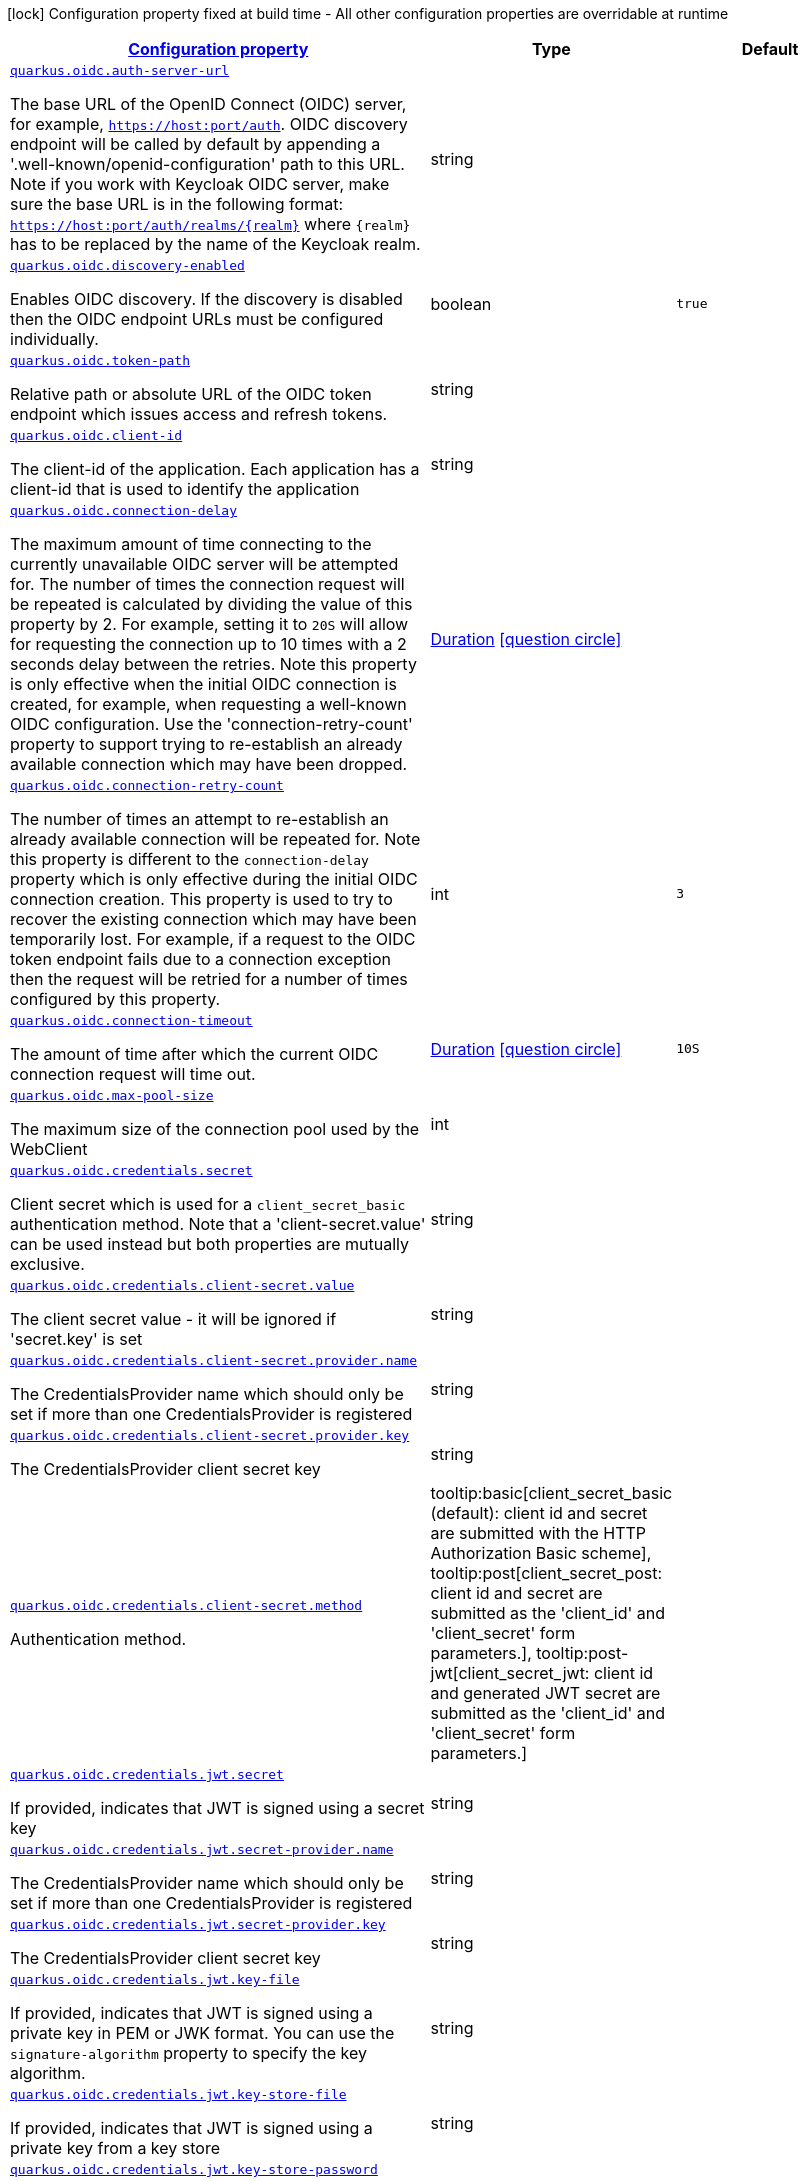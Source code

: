 
:summaryTableId: quarkus-oidc-oidc-config
[.configuration-legend]
icon:lock[title=Fixed at build time] Configuration property fixed at build time - All other configuration properties are overridable at runtime
[.configuration-reference, cols="80,.^10,.^10"]
|===

h|[[quarkus-oidc-oidc-config_configuration]]link:#quarkus-oidc-oidc-config_configuration[Configuration property]

h|Type
h|Default

a| [[quarkus-oidc-oidc-config_quarkus.oidc.auth-server-url]]`link:#quarkus-oidc-oidc-config_quarkus.oidc.auth-server-url[quarkus.oidc.auth-server-url]`

[.description]
--
The base URL of the OpenID Connect (OIDC) server, for example, `https://host:port/auth`. OIDC discovery endpoint will be called by default by appending a '.well-known/openid-configuration' path to this URL. Note if you work with Keycloak OIDC server, make sure the base URL is in the following format: `https://host:port/auth/realms/++{++realm++}++` where `++{++realm++}++` has to be replaced by the name of the Keycloak realm.
--|string 
|


a| [[quarkus-oidc-oidc-config_quarkus.oidc.discovery-enabled]]`link:#quarkus-oidc-oidc-config_quarkus.oidc.discovery-enabled[quarkus.oidc.discovery-enabled]`

[.description]
--
Enables OIDC discovery. If the discovery is disabled then the OIDC endpoint URLs must be configured individually.
--|boolean 
|`true`


a| [[quarkus-oidc-oidc-config_quarkus.oidc.token-path]]`link:#quarkus-oidc-oidc-config_quarkus.oidc.token-path[quarkus.oidc.token-path]`

[.description]
--
Relative path or absolute URL of the OIDC token endpoint which issues access and refresh tokens.
--|string 
|


a| [[quarkus-oidc-oidc-config_quarkus.oidc.client-id]]`link:#quarkus-oidc-oidc-config_quarkus.oidc.client-id[quarkus.oidc.client-id]`

[.description]
--
The client-id of the application. Each application has a client-id that is used to identify the application
--|string 
|


a| [[quarkus-oidc-oidc-config_quarkus.oidc.connection-delay]]`link:#quarkus-oidc-oidc-config_quarkus.oidc.connection-delay[quarkus.oidc.connection-delay]`

[.description]
--
The maximum amount of time connecting to the currently unavailable OIDC server will be attempted for. The number of times the connection request will be repeated is calculated by dividing the value of this property by 2. For example, setting it to `20S` will allow for requesting the connection up to 10 times with a 2 seconds delay between the retries. Note this property is only effective when the initial OIDC connection is created, for example, when requesting a well-known OIDC configuration. Use the 'connection-retry-count' property to support trying to re-establish an already available connection which may have been dropped.
--|link:https://docs.oracle.com/javase/8/docs/api/java/time/Duration.html[Duration]
  link:#duration-note-anchor-{summaryTableId}[icon:question-circle[], title=More information about the Duration format]
|


a| [[quarkus-oidc-oidc-config_quarkus.oidc.connection-retry-count]]`link:#quarkus-oidc-oidc-config_quarkus.oidc.connection-retry-count[quarkus.oidc.connection-retry-count]`

[.description]
--
The number of times an attempt to re-establish an already available connection will be repeated for. Note this property is different to the `connection-delay` property which is only effective during the initial OIDC connection creation. This property is used to try to recover the existing connection which may have been temporarily lost. For example, if a request to the OIDC token endpoint fails due to a connection exception then the request will be retried for a number of times configured by this property.
--|int 
|`3`


a| [[quarkus-oidc-oidc-config_quarkus.oidc.connection-timeout]]`link:#quarkus-oidc-oidc-config_quarkus.oidc.connection-timeout[quarkus.oidc.connection-timeout]`

[.description]
--
The amount of time after which the current OIDC connection request will time out.
--|link:https://docs.oracle.com/javase/8/docs/api/java/time/Duration.html[Duration]
  link:#duration-note-anchor-{summaryTableId}[icon:question-circle[], title=More information about the Duration format]
|`10S`


a| [[quarkus-oidc-oidc-config_quarkus.oidc.max-pool-size]]`link:#quarkus-oidc-oidc-config_quarkus.oidc.max-pool-size[quarkus.oidc.max-pool-size]`

[.description]
--
The maximum size of the connection pool used by the WebClient
--|int 
|


a| [[quarkus-oidc-oidc-config_quarkus.oidc.credentials.secret]]`link:#quarkus-oidc-oidc-config_quarkus.oidc.credentials.secret[quarkus.oidc.credentials.secret]`

[.description]
--
Client secret which is used for a `client_secret_basic` authentication method. Note that a 'client-secret.value' can be used instead but both properties are mutually exclusive.
--|string 
|


a| [[quarkus-oidc-oidc-config_quarkus.oidc.credentials.client-secret.value]]`link:#quarkus-oidc-oidc-config_quarkus.oidc.credentials.client-secret.value[quarkus.oidc.credentials.client-secret.value]`

[.description]
--
The client secret value - it will be ignored if 'secret.key' is set
--|string 
|


a| [[quarkus-oidc-oidc-config_quarkus.oidc.credentials.client-secret.provider.name]]`link:#quarkus-oidc-oidc-config_quarkus.oidc.credentials.client-secret.provider.name[quarkus.oidc.credentials.client-secret.provider.name]`

[.description]
--
The CredentialsProvider name which should only be set if more than one CredentialsProvider is registered
--|string 
|


a| [[quarkus-oidc-oidc-config_quarkus.oidc.credentials.client-secret.provider.key]]`link:#quarkus-oidc-oidc-config_quarkus.oidc.credentials.client-secret.provider.key[quarkus.oidc.credentials.client-secret.provider.key]`

[.description]
--
The CredentialsProvider client secret key
--|string 
|


a| [[quarkus-oidc-oidc-config_quarkus.oidc.credentials.client-secret.method]]`link:#quarkus-oidc-oidc-config_quarkus.oidc.credentials.client-secret.method[quarkus.oidc.credentials.client-secret.method]`

[.description]
--
Authentication method.
-- a|
tooltip:basic[client_secret_basic (default): client id and secret are submitted with the HTTP Authorization Basic scheme], tooltip:post[client_secret_post: client id and secret are submitted as the 'client_id' and 'client_secret' form parameters.], tooltip:post-jwt[client_secret_jwt: client id and generated JWT secret are submitted as the 'client_id' and 'client_secret' form parameters.] 
|


a| [[quarkus-oidc-oidc-config_quarkus.oidc.credentials.jwt.secret]]`link:#quarkus-oidc-oidc-config_quarkus.oidc.credentials.jwt.secret[quarkus.oidc.credentials.jwt.secret]`

[.description]
--
If provided, indicates that JWT is signed using a secret key
--|string 
|


a| [[quarkus-oidc-oidc-config_quarkus.oidc.credentials.jwt.secret-provider.name]]`link:#quarkus-oidc-oidc-config_quarkus.oidc.credentials.jwt.secret-provider.name[quarkus.oidc.credentials.jwt.secret-provider.name]`

[.description]
--
The CredentialsProvider name which should only be set if more than one CredentialsProvider is registered
--|string 
|


a| [[quarkus-oidc-oidc-config_quarkus.oidc.credentials.jwt.secret-provider.key]]`link:#quarkus-oidc-oidc-config_quarkus.oidc.credentials.jwt.secret-provider.key[quarkus.oidc.credentials.jwt.secret-provider.key]`

[.description]
--
The CredentialsProvider client secret key
--|string 
|


a| [[quarkus-oidc-oidc-config_quarkus.oidc.credentials.jwt.key-file]]`link:#quarkus-oidc-oidc-config_quarkus.oidc.credentials.jwt.key-file[quarkus.oidc.credentials.jwt.key-file]`

[.description]
--
If provided, indicates that JWT is signed using a private key in PEM or JWK format. You can use the `signature-algorithm` property to specify the key algorithm.
--|string 
|


a| [[quarkus-oidc-oidc-config_quarkus.oidc.credentials.jwt.key-store-file]]`link:#quarkus-oidc-oidc-config_quarkus.oidc.credentials.jwt.key-store-file[quarkus.oidc.credentials.jwt.key-store-file]`

[.description]
--
If provided, indicates that JWT is signed using a private key from a key store
--|string 
|


a| [[quarkus-oidc-oidc-config_quarkus.oidc.credentials.jwt.key-store-password]]`link:#quarkus-oidc-oidc-config_quarkus.oidc.credentials.jwt.key-store-password[quarkus.oidc.credentials.jwt.key-store-password]`

[.description]
--
A parameter to specify the password of the key store file. If not given, the default ("password") is used.
--|string 
|`password`


a| [[quarkus-oidc-oidc-config_quarkus.oidc.credentials.jwt.key-id]]`link:#quarkus-oidc-oidc-config_quarkus.oidc.credentials.jwt.key-id[quarkus.oidc.credentials.jwt.key-id]`

[.description]
--
The private key id/alias
--|string 
|


a| [[quarkus-oidc-oidc-config_quarkus.oidc.credentials.jwt.key-password]]`link:#quarkus-oidc-oidc-config_quarkus.oidc.credentials.jwt.key-password[quarkus.oidc.credentials.jwt.key-password]`

[.description]
--
The private key password
--|string 
|`password`


a| [[quarkus-oidc-oidc-config_quarkus.oidc.credentials.jwt.audience]]`link:#quarkus-oidc-oidc-config_quarkus.oidc.credentials.jwt.audience[quarkus.oidc.credentials.jwt.audience]`

[.description]
--
JWT audience ('aud') claim value. By default, the audience is set to the address of the OpenId Connect Provider's token endpoint.
--|string 
|


a| [[quarkus-oidc-oidc-config_quarkus.oidc.credentials.jwt.token-key-id]]`link:#quarkus-oidc-oidc-config_quarkus.oidc.credentials.jwt.token-key-id[quarkus.oidc.credentials.jwt.token-key-id]`

[.description]
--
Key identifier of the signing key added as a JWT 'kid' header
--|string 
|


a| [[quarkus-oidc-oidc-config_quarkus.oidc.credentials.jwt.issuer]]`link:#quarkus-oidc-oidc-config_quarkus.oidc.credentials.jwt.issuer[quarkus.oidc.credentials.jwt.issuer]`

[.description]
--
Issuer of the signing key added as a JWT 'iss' claim (default: client id)
--|string 
|


a| [[quarkus-oidc-oidc-config_quarkus.oidc.credentials.jwt.subject]]`link:#quarkus-oidc-oidc-config_quarkus.oidc.credentials.jwt.subject[quarkus.oidc.credentials.jwt.subject]`

[.description]
--
Subject of the signing key added as a JWT 'sub' claim (default: client id)
--|string 
|


a| [[quarkus-oidc-oidc-config_quarkus.oidc.credentials.jwt.signature-algorithm]]`link:#quarkus-oidc-oidc-config_quarkus.oidc.credentials.jwt.signature-algorithm[quarkus.oidc.credentials.jwt.signature-algorithm]`

[.description]
--
Signature algorithm, also used for the `key-file` property. Supported values: RS256, RS384, RS512, PS256, PS384, PS512, ES256, ES384, ES512, HS256, HS384, HS512.
--|string 
|


a| [[quarkus-oidc-oidc-config_quarkus.oidc.credentials.jwt.lifespan]]`link:#quarkus-oidc-oidc-config_quarkus.oidc.credentials.jwt.lifespan[quarkus.oidc.credentials.jwt.lifespan]`

[.description]
--
JWT life-span in seconds. It will be added to the time it was issued at to calculate the expiration time.
--|int 
|`10`


a| [[quarkus-oidc-oidc-config_quarkus.oidc.proxy.host]]`link:#quarkus-oidc-oidc-config_quarkus.oidc.proxy.host[quarkus.oidc.proxy.host]`

[.description]
--
The host (name or IP address) of the Proxy.
 Note: If OIDC adapter needs to use a Proxy to talk with OIDC server (Provider), then at least the "host" config item must be configured to enable the usage of a Proxy.
--|string 
|


a| [[quarkus-oidc-oidc-config_quarkus.oidc.proxy.port]]`link:#quarkus-oidc-oidc-config_quarkus.oidc.proxy.port[quarkus.oidc.proxy.port]`

[.description]
--
The port number of the Proxy. Default value is 80.
--|int 
|`80`


a| [[quarkus-oidc-oidc-config_quarkus.oidc.proxy.username]]`link:#quarkus-oidc-oidc-config_quarkus.oidc.proxy.username[quarkus.oidc.proxy.username]`

[.description]
--
The username, if Proxy needs authentication.
--|string 
|


a| [[quarkus-oidc-oidc-config_quarkus.oidc.proxy.password]]`link:#quarkus-oidc-oidc-config_quarkus.oidc.proxy.password[quarkus.oidc.proxy.password]`

[.description]
--
The password, if Proxy needs authentication.
--|string 
|


a| [[quarkus-oidc-oidc-config_quarkus.oidc.tls.verification]]`link:#quarkus-oidc-oidc-config_quarkus.oidc.tls.verification[quarkus.oidc.tls.verification]`

[.description]
--
Certificate validation and hostname verification, which can be one of the following values from enum `Verification`. Default is required.
-- a|
tooltip:required[Certificates are validated and hostname verification is enabled. This is the default value.], tooltip:certificate-validation[Certificates are validated but hostname verification is disabled.], tooltip:none[All certificated are trusted and hostname verification is disabled.] 
|


a| [[quarkus-oidc-oidc-config_quarkus.oidc.tls.key-store-file]]`link:#quarkus-oidc-oidc-config_quarkus.oidc.tls.key-store-file[quarkus.oidc.tls.key-store-file]`

[.description]
--
An optional key store which holds the certificate information instead of specifying separate files.
--|path 
|


a| [[quarkus-oidc-oidc-config_quarkus.oidc.tls.key-store-file-type]]`link:#quarkus-oidc-oidc-config_quarkus.oidc.tls.key-store-file-type[quarkus.oidc.tls.key-store-file-type]`

[.description]
--
An optional parameter to specify type of the key store file. If not given, the type is automatically detected based on the file name.
--|string 
|


a| [[quarkus-oidc-oidc-config_quarkus.oidc.tls.key-store-provider]]`link:#quarkus-oidc-oidc-config_quarkus.oidc.tls.key-store-provider[quarkus.oidc.tls.key-store-provider]`

[.description]
--
An optional parameter to specify a provider of the key store file. If not given, the provider is automatically detected based on the key store file type.
--|string 
|


a| [[quarkus-oidc-oidc-config_quarkus.oidc.tls.key-store-password]]`link:#quarkus-oidc-oidc-config_quarkus.oidc.tls.key-store-password[quarkus.oidc.tls.key-store-password]`

[.description]
--
A parameter to specify the password of the key store file. If not given, the default ("password") is used.
--|string 
|`password`


a| [[quarkus-oidc-oidc-config_quarkus.oidc.tls.key-store-key-alias]]`link:#quarkus-oidc-oidc-config_quarkus.oidc.tls.key-store-key-alias[quarkus.oidc.tls.key-store-key-alias]`

[.description]
--
An optional parameter to select a specific key in the key store. When SNI is disabled, if the key store contains multiple keys and no alias is specified, the behavior is undefined.
--|string 
|


a| [[quarkus-oidc-oidc-config_quarkus.oidc.tls.key-store-key-password]]`link:#quarkus-oidc-oidc-config_quarkus.oidc.tls.key-store-key-password[quarkus.oidc.tls.key-store-key-password]`

[.description]
--
An optional parameter to define the password for the key, in case it's different from `key-store-password`.
--|string 
|


a| [[quarkus-oidc-oidc-config_quarkus.oidc.tls.trust-store-file]]`link:#quarkus-oidc-oidc-config_quarkus.oidc.tls.trust-store-file[quarkus.oidc.tls.trust-store-file]`

[.description]
--
An optional trust store which holds the certificate information of the certificates to trust
--|path 
|


a| [[quarkus-oidc-oidc-config_quarkus.oidc.tls.trust-store-password]]`link:#quarkus-oidc-oidc-config_quarkus.oidc.tls.trust-store-password[quarkus.oidc.tls.trust-store-password]`

[.description]
--
A parameter to specify the password of the trust store file.
--|string 
|


a| [[quarkus-oidc-oidc-config_quarkus.oidc.tls.trust-store-cert-alias]]`link:#quarkus-oidc-oidc-config_quarkus.oidc.tls.trust-store-cert-alias[quarkus.oidc.tls.trust-store-cert-alias]`

[.description]
--
A parameter to specify the alias of the trust store certificate.
--|string 
|


a| [[quarkus-oidc-oidc-config_quarkus.oidc.tls.trust-store-file-type]]`link:#quarkus-oidc-oidc-config_quarkus.oidc.tls.trust-store-file-type[quarkus.oidc.tls.trust-store-file-type]`

[.description]
--
An optional parameter to specify type of the trust store file. If not given, the type is automatically detected based on the file name.
--|string 
|


a| [[quarkus-oidc-oidc-config_quarkus.oidc.tls.trust-store-provider]]`link:#quarkus-oidc-oidc-config_quarkus.oidc.tls.trust-store-provider[quarkus.oidc.tls.trust-store-provider]`

[.description]
--
An optional parameter to specify a provider of the trust store file. If not given, the provider is automatically detected based on the trust store file type.
--|string 
|


a| [[quarkus-oidc-oidc-config_quarkus.oidc.tenant-id]]`link:#quarkus-oidc-oidc-config_quarkus.oidc.tenant-id[quarkus.oidc.tenant-id]`

[.description]
--
A unique tenant identifier. It must be set by `TenantConfigResolver` providers which resolve the tenant configuration dynamically and is optional in all other cases.
--|string 
|


a| [[quarkus-oidc-oidc-config_quarkus.oidc.tenant-enabled]]`link:#quarkus-oidc-oidc-config_quarkus.oidc.tenant-enabled[quarkus.oidc.tenant-enabled]`

[.description]
--
If this tenant configuration is enabled.
--|boolean 
|`true`


a| [[quarkus-oidc-oidc-config_quarkus.oidc.application-type]]`link:#quarkus-oidc-oidc-config_quarkus.oidc.application-type[quarkus.oidc.application-type]`

[.description]
--
The application type, which can be one of the following values from enum `ApplicationType`.
-- a|
tooltip:web-app[A `WEB_APP` is a client that serves pages, usually a frontend application. For this type of client the Authorization Code Flow is defined as the preferred method for authenticating users.], tooltip:service[A `SERVICE` is a client that has a set of protected HTTP resources, usually a backend application following the RESTful Architectural Design. For this type of client, the Bearer Authorization method is defined as the preferred method for authenticating and authorizing users.], tooltip:hybrid[A combined `SERVICE` and `WEB_APP` client. For this type of client, the Bearer Authorization method will be used if the Authorization header is set and Authorization Code Flow - if not.] 
|`service`


a| [[quarkus-oidc-oidc-config_quarkus.oidc.authorization-path]]`link:#quarkus-oidc-oidc-config_quarkus.oidc.authorization-path[quarkus.oidc.authorization-path]`

[.description]
--
Relative path or absolute URL of the OIDC authorization endpoint which authenticates the users. This property must be set for the 'web-app' applications if OIDC discovery is disabled. This property will be ignored if the discovery is enabled.
--|string 
|


a| [[quarkus-oidc-oidc-config_quarkus.oidc.user-info-path]]`link:#quarkus-oidc-oidc-config_quarkus.oidc.user-info-path[quarkus.oidc.user-info-path]`

[.description]
--
Relative path or absolute URL of the OIDC userinfo endpoint. This property must only be set for the 'web-app' applications if OIDC discovery is disabled and 'authentication.user-info-required' property is enabled. This property will be ignored if the discovery is enabled.
--|string 
|


a| [[quarkus-oidc-oidc-config_quarkus.oidc.introspection-path]]`link:#quarkus-oidc-oidc-config_quarkus.oidc.introspection-path[quarkus.oidc.introspection-path]`

[.description]
--
Relative path or absolute URL of the OIDC RFC7662 introspection endpoint which can introspect both opaque and JWT tokens. This property must be set if OIDC discovery is disabled and 1) the opaque bearer access tokens have to be verified or 2) JWT tokens have to be verified while the cached JWK verification set with no matching JWK is being refreshed. This property will be ignored if the discovery is enabled.
--|string 
|


a| [[quarkus-oidc-oidc-config_quarkus.oidc.jwks-path]]`link:#quarkus-oidc-oidc-config_quarkus.oidc.jwks-path[quarkus.oidc.jwks-path]`

[.description]
--
Relative path or absolute URL of the OIDC JWKS endpoint which returns a JSON Web Key Verification Set. This property should be set if OIDC discovery is disabled and the local JWT verification is required. This property will be ignored if the discovery is enabled.
--|string 
|


a| [[quarkus-oidc-oidc-config_quarkus.oidc.end-session-path]]`link:#quarkus-oidc-oidc-config_quarkus.oidc.end-session-path[quarkus.oidc.end-session-path]`

[.description]
--
Relative path or absolute URL of the OIDC end_session_endpoint. This property must be set if OIDC discovery is disabled and RP Initiated Logout support for the 'web-app' applications is required. This property will be ignored if the discovery is enabled.
--|string 
|


a| [[quarkus-oidc-oidc-config_quarkus.oidc.public-key]]`link:#quarkus-oidc-oidc-config_quarkus.oidc.public-key[quarkus.oidc.public-key]`

[.description]
--
Public key for the local JWT token verification. OIDC server connection will not be created when this property is set.
--|string 
|


a| [[quarkus-oidc-oidc-config_quarkus.oidc.roles.role-claim-path]]`link:#quarkus-oidc-oidc-config_quarkus.oidc.roles.role-claim-path[quarkus.oidc.roles.role-claim-path]`

[.description]
--
List of paths to claims containing an array of groups. Each path starts from the top level JWT JSON object and can contain multiple segments where each segment represents a JSON object name only, example: "realm/groups". Use double quotes with the namespace qualified claim names. This property can be used if a token has no 'groups' claim but has the groups set in one or more different claims.
--|list of string 
|


a| [[quarkus-oidc-oidc-config_quarkus.oidc.roles.role-claim-separator]]`link:#quarkus-oidc-oidc-config_quarkus.oidc.roles.role-claim-separator[quarkus.oidc.roles.role-claim-separator]`

[.description]
--
Separator for splitting a string which may contain multiple group values. It will only be used if the "role-claim-path" property points to one or more custom claims whose values are strings. A single space will be used by default because the standard 'scope' claim may contain a space separated sequence.
--|string 
|


a| [[quarkus-oidc-oidc-config_quarkus.oidc.roles.source]]`link:#quarkus-oidc-oidc-config_quarkus.oidc.roles.source[quarkus.oidc.roles.source]`

[.description]
--
Source of the principal roles.
-- a|
tooltip:idtoken[ID Token - the default value for the 'web-app' applications.], tooltip:accesstoken[Access Token - the default value for the 'service' applications; can also be used as the source of roles for the 'web-app' applications.], tooltip:userinfo[User Info] 
|


a| [[quarkus-oidc-oidc-config_quarkus.oidc.token.issuer]]`link:#quarkus-oidc-oidc-config_quarkus.oidc.token.issuer[quarkus.oidc.token.issuer]`

[.description]
--
Expected issuer 'iss' claim value. Note this property overrides the `issuer` property which may be set in OpenId Connect provider's well-known configuration. If the `iss` claim value varies depending on the host/IP address or tenant id of the provider then you may skip the issuer verification by setting this property to 'any' but it should be done only when other options (such as configuring the provider to use the fixed `iss` claim value) are not possible.
--|string 
|


a| [[quarkus-oidc-oidc-config_quarkus.oidc.token.audience]]`link:#quarkus-oidc-oidc-config_quarkus.oidc.token.audience[quarkus.oidc.token.audience]`

[.description]
--
Expected audience 'aud' claim value which may be a string or an array of strings.
--|list of string 
|


a| [[quarkus-oidc-oidc-config_quarkus.oidc.token.token-type]]`link:#quarkus-oidc-oidc-config_quarkus.oidc.token.token-type[quarkus.oidc.token.token-type]`

[.description]
--
Expected token type
--|string 
|


a| [[quarkus-oidc-oidc-config_quarkus.oidc.token.lifespan-grace]]`link:#quarkus-oidc-oidc-config_quarkus.oidc.token.lifespan-grace[quarkus.oidc.token.lifespan-grace]`

[.description]
--
Life span grace period in seconds. When checking token expiry, current time is allowed to be later than token expiration time by at most the configured number of seconds. When checking token issuance, current time is allowed to be sooner than token issue time by at most the configured number of seconds.
--|int 
|


a| [[quarkus-oidc-oidc-config_quarkus.oidc.token.age]]`link:#quarkus-oidc-oidc-config_quarkus.oidc.token.age[quarkus.oidc.token.age]`

[.description]
--
Token age. It allows for the number of seconds to be specified that must not elapse since the `iat` (issued at) time. A small leeway to account for clock skew which can be configured with 'quarkus.oidc.token.lifespan-grace' to verify the token expiry time can also be used to verify the token age property. Note that setting this property does not relax the requirement that Bearer and Code Flow JWT tokens must have a valid ('exp') expiry claim value. The only exception where setting this property relaxes the requirement is when a logout token is sent with a back-channel logout request since the current OpenId Connect Back-Channel specification does not explicitly require the logout tokens to contain an 'exp' claim. However, even if the current logout token is allowed to have no 'exp' claim, the `exp` claim will be still verified if the logout token contains it.
--|link:https://docs.oracle.com/javase/8/docs/api/java/time/Duration.html[Duration]
  link:#duration-note-anchor-{summaryTableId}[icon:question-circle[], title=More information about the Duration format]
|


a| [[quarkus-oidc-oidc-config_quarkus.oidc.token.principal-claim]]`link:#quarkus-oidc-oidc-config_quarkus.oidc.token.principal-claim[quarkus.oidc.token.principal-claim]`

[.description]
--
Name of the claim which contains a principal name. By default, the 'upn', 'preferred_username' and `sub` claims are checked.
--|string 
|


a| [[quarkus-oidc-oidc-config_quarkus.oidc.token.refresh-expired]]`link:#quarkus-oidc-oidc-config_quarkus.oidc.token.refresh-expired[quarkus.oidc.token.refresh-expired]`

[.description]
--
Refresh expired ID tokens. If this property is enabled then a refresh token request will be performed if the ID token has expired and, if successful, the local session will be updated with the new set of tokens. Otherwise, the local session will be invalidated and the user redirected to the OpenID Provider to re-authenticate. In this case the user may not be challenged again if the OIDC provider session is still active. For this option be effective the `authentication.session-age-extension` property should also be set to a non-zero value since the refresh token is currently kept in the user session. This option is valid only when the application is of type `ApplicationType++#++WEB_APP`++}++.
--|boolean 
|`false`


a| [[quarkus-oidc-oidc-config_quarkus.oidc.token.refresh-token-time-skew]]`link:#quarkus-oidc-oidc-config_quarkus.oidc.token.refresh-token-time-skew[quarkus.oidc.token.refresh-token-time-skew]`

[.description]
--
Refresh token time skew in seconds. If this property is enabled then the configured number of seconds is added to the current time when checking whether the access token should be refreshed. If the sum is greater than this access token's expiration time then a refresh is going to happen. This property will be ignored if the 'refresh-expired' property is not enabled.
--|link:https://docs.oracle.com/javase/8/docs/api/java/time/Duration.html[Duration]
  link:#duration-note-anchor-{summaryTableId}[icon:question-circle[], title=More information about the Duration format]
|


a| [[quarkus-oidc-oidc-config_quarkus.oidc.token.forced-jwk-refresh-interval]]`link:#quarkus-oidc-oidc-config_quarkus.oidc.token.forced-jwk-refresh-interval[quarkus.oidc.token.forced-jwk-refresh-interval]`

[.description]
--
Forced JWK set refresh interval in minutes.
--|link:https://docs.oracle.com/javase/8/docs/api/java/time/Duration.html[Duration]
  link:#duration-note-anchor-{summaryTableId}[icon:question-circle[], title=More information about the Duration format]
|`10M`


a| [[quarkus-oidc-oidc-config_quarkus.oidc.token.header]]`link:#quarkus-oidc-oidc-config_quarkus.oidc.token.header[quarkus.oidc.token.header]`

[.description]
--
Custom HTTP header that contains a bearer token. This option is valid only when the application is of type `ApplicationType++#++SERVICE`++}++.
--|string 
|


a| [[quarkus-oidc-oidc-config_quarkus.oidc.token.allow-jwt-introspection]]`link:#quarkus-oidc-oidc-config_quarkus.oidc.token.allow-jwt-introspection[quarkus.oidc.token.allow-jwt-introspection]`

[.description]
--
Allow the remote introspection of JWT tokens when no matching JWK key is available. Note this property is set to 'true' by default for backward-compatibility reasons and will be set to `false` instead in one of the next releases. Also note this property will be ignored if JWK endpoint URI is not available and introspecting the tokens is the only verification option.
--|boolean 
|`true`


a| [[quarkus-oidc-oidc-config_quarkus.oidc.token.allow-opaque-token-introspection]]`link:#quarkus-oidc-oidc-config_quarkus.oidc.token.allow-opaque-token-introspection[quarkus.oidc.token.allow-opaque-token-introspection]`

[.description]
--
Allow the remote introspection of the opaque tokens. Set this property to 'false' if only JWT tokens are expected.
--|boolean 
|`true`


a| [[quarkus-oidc-oidc-config_quarkus.oidc.logout.path]]`link:#quarkus-oidc-oidc-config_quarkus.oidc.logout.path[quarkus.oidc.logout.path]`

[.description]
--
The relative path of the logout endpoint at the application. If provided, the application is able to initiate the logout through this endpoint in conformance with the OpenID Connect RP-Initiated Logout specification.
--|string 
|


a| [[quarkus-oidc-oidc-config_quarkus.oidc.logout.post-logout-path]]`link:#quarkus-oidc-oidc-config_quarkus.oidc.logout.post-logout-path[quarkus.oidc.logout.post-logout-path]`

[.description]
--
Relative path of the application endpoint where the user should be redirected to after logging out from the OpenID Connect Provider. This endpoint URI must be properly registered at the OpenID Connect Provider as a valid redirect URI.
--|string 
|


a| [[quarkus-oidc-oidc-config_quarkus.oidc.logout.post-logout-uri-param]]`link:#quarkus-oidc-oidc-config_quarkus.oidc.logout.post-logout-uri-param[quarkus.oidc.logout.post-logout-uri-param]`

[.description]
--
Name of the post logout URI parameter which will be added as a query parameter to the logout redirect URI.
--|string 
|`post_logout_redirect_uri`


a| [[quarkus-oidc-oidc-config_quarkus.oidc.logout.backchannel.path]]`link:#quarkus-oidc-oidc-config_quarkus.oidc.logout.backchannel.path[quarkus.oidc.logout.backchannel.path]`

[.description]
--
The relative path of the Back-Channel Logout endpoint at the application.
--|string 
|


a| [[quarkus-oidc-oidc-config_quarkus.oidc.authentication.response-mode]]`link:#quarkus-oidc-oidc-config_quarkus.oidc.authentication.response-mode[quarkus.oidc.authentication.response-mode]`

[.description]
--
Authorization code flow response mode
-- a|
tooltip:query[Authorization response parameters are encoded in the query string added to the redirect_uri], tooltip:form-post[Authorization response parameters are encoded as HTML form values that are auto-submitted in the browser and transmitted via the HTTP POST method using the application/x-www-form-urlencoded content type] 
|`query`


a| [[quarkus-oidc-oidc-config_quarkus.oidc.authentication.redirect-path]]`link:#quarkus-oidc-oidc-config_quarkus.oidc.authentication.redirect-path[quarkus.oidc.authentication.redirect-path]`

[.description]
--
Relative path for calculating a "redirect_uri" query parameter. It has to start from a forward slash and will be appended to the request URI's host and port. For example, if the current request URI is 'https://localhost:8080/service' then a 'redirect_uri' parameter will be set to 'https://localhost:8080/' if this property is set to '/' and be the same as the request URI if this property has not been configured. Note the original request URI will be restored after the user has authenticated if 'restorePathAfterRedirect' is set to 'true'.
--|string 
|


a| [[quarkus-oidc-oidc-config_quarkus.oidc.authentication.restore-path-after-redirect]]`link:#quarkus-oidc-oidc-config_quarkus.oidc.authentication.restore-path-after-redirect[quarkus.oidc.authentication.restore-path-after-redirect]`

[.description]
--
If this property is set to 'true' then the original request URI which was used before the authentication will be restored after the user has been redirected back to the application. Note if `redirectPath` property is not set, the original request URI will be restored even if this property is disabled.
--|boolean 
|`false`


a| [[quarkus-oidc-oidc-config_quarkus.oidc.authentication.remove-redirect-parameters]]`link:#quarkus-oidc-oidc-config_quarkus.oidc.authentication.remove-redirect-parameters[quarkus.oidc.authentication.remove-redirect-parameters]`

[.description]
--
Remove the query parameters such as 'code' and 'state' set by the OIDC server on the redirect URI after the user has authenticated by redirecting a user to the same URI but without the query parameters.
--|boolean 
|`true`


a| [[quarkus-oidc-oidc-config_quarkus.oidc.authentication.error-path]]`link:#quarkus-oidc-oidc-config_quarkus.oidc.authentication.error-path[quarkus.oidc.authentication.error-path]`

[.description]
--
Relative path to the public endpoint which will process the error response from the OIDC authorization endpoint. If the user authentication has failed then the OIDC provider will return an 'error' and an optional 'error_description' parameters, instead of the expected authorization 'code'. If this property is set then the user will be redirected to the endpoint which can return a user-friendly error description page. It has to start from a forward slash and will be appended to the request URI's host and port. For example, if it is set as '/error' and the current request URI is 'https://localhost:8080/callback?error=invalid_scope' then a redirect will be made to 'https://localhost:8080/error?error=invalid_scope'. If this property is not set then HTTP 401 status will be returned in case of the user authentication failure.
--|string 
|


a| [[quarkus-oidc-oidc-config_quarkus.oidc.authentication.verify-access-token]]`link:#quarkus-oidc-oidc-config_quarkus.oidc.authentication.verify-access-token[quarkus.oidc.authentication.verify-access-token]`

[.description]
--
Both ID and access tokens are fetched from the OIDC provider as part of the authorization code flow. ID token is always verified on every user request as the primary token which is used to represent the principal and extract the roles. Access token is not verified by default since it is meant to be propagated to the downstream services. The verification of the access token should be enabled if it is injected as a JWT token. Access tokens obtained as part of the code flow will always be verified if `quarkus.oidc.roles.source` property is set to `accesstoken` which means the authorization decision will be based on the roles extracted from the access token. Bearer access tokens are always verified.
--|boolean 
|`false`


a| [[quarkus-oidc-oidc-config_quarkus.oidc.authentication.force-redirect-https-scheme]]`link:#quarkus-oidc-oidc-config_quarkus.oidc.authentication.force-redirect-https-scheme[quarkus.oidc.authentication.force-redirect-https-scheme]`

[.description]
--
Force 'https' as the 'redirect_uri' parameter scheme when running behind an SSL terminating reverse proxy. This property, if enabled, will also affect the logout `post_logout_redirect_uri` and the local redirect requests.
--|boolean 
|`false`


a| [[quarkus-oidc-oidc-config_quarkus.oidc.authentication.scopes]]`link:#quarkus-oidc-oidc-config_quarkus.oidc.authentication.scopes[quarkus.oidc.authentication.scopes]`

[.description]
--
List of scopes
--|list of string 
|


a| [[quarkus-oidc-oidc-config_quarkus.oidc.authentication.add-openid-scope]]`link:#quarkus-oidc-oidc-config_quarkus.oidc.authentication.add-openid-scope[quarkus.oidc.authentication.add-openid-scope]`

[.description]
--
Add the 'openid' scope automatically to the list of scopes. This is required for OpenId Connect providers but will not work for OAuth2 providers such as Twitter OAuth2 which does not accept that scope and throws an error.
--|boolean 
|`true`


a| [[quarkus-oidc-oidc-config_quarkus.oidc.authentication.cookie-force-secure]]`link:#quarkus-oidc-oidc-config_quarkus.oidc.authentication.cookie-force-secure[quarkus.oidc.authentication.cookie-force-secure]`

[.description]
--
If enabled the state, session and post logout cookies will have their 'secure' parameter set to 'true' when HTTP is used. It may be necessary when running behind an SSL terminating reverse proxy. The cookies will always be secure if HTTPS is used even if this property is set to false.
--|boolean 
|`false`


a| [[quarkus-oidc-oidc-config_quarkus.oidc.authentication.cookie-suffix]]`link:#quarkus-oidc-oidc-config_quarkus.oidc.authentication.cookie-suffix[quarkus.oidc.authentication.cookie-suffix]`

[.description]
--
Cookie name suffix. For example, a session cookie name for the default OIDC tenant is 'q_session' but can be changed to 'q_session_test' if this property is set to 'test'.
--|string 
|


a| [[quarkus-oidc-oidc-config_quarkus.oidc.authentication.cookie-path]]`link:#quarkus-oidc-oidc-config_quarkus.oidc.authentication.cookie-path[quarkus.oidc.authentication.cookie-path]`

[.description]
--
Cookie path parameter value which, if set, will be used to set a path parameter for the session, state and post logout cookies. The `cookie-path-header` property, if set, will be checked first.
--|string 
|`/`


a| [[quarkus-oidc-oidc-config_quarkus.oidc.authentication.cookie-path-header]]`link:#quarkus-oidc-oidc-config_quarkus.oidc.authentication.cookie-path-header[quarkus.oidc.authentication.cookie-path-header]`

[.description]
--
Cookie path header parameter value which, if set, identifies the incoming HTTP header whose value will be used to set a path parameter for the session, state and post logout cookies. If the header is missing then the `cookie-path` property will be checked.
--|string 
|


a| [[quarkus-oidc-oidc-config_quarkus.oidc.authentication.cookie-domain]]`link:#quarkus-oidc-oidc-config_quarkus.oidc.authentication.cookie-domain[quarkus.oidc.authentication.cookie-domain]`

[.description]
--
Cookie domain parameter value which, if set, will be used for the session, state and post logout cookies.
--|string 
|


a| [[quarkus-oidc-oidc-config_quarkus.oidc.authentication.user-info-required]]`link:#quarkus-oidc-oidc-config_quarkus.oidc.authentication.user-info-required[quarkus.oidc.authentication.user-info-required]`

[.description]
--
If this property is set to 'true' then an OIDC UserInfo endpoint will be called.
--|boolean 
|`false`


a| [[quarkus-oidc-oidc-config_quarkus.oidc.authentication.session-age-extension]]`link:#quarkus-oidc-oidc-config_quarkus.oidc.authentication.session-age-extension[quarkus.oidc.authentication.session-age-extension]`

[.description]
--
Session age extension in minutes. The user session age property is set to the value of the ID token life-span by default and the user will be redirected to the OIDC provider to re-authenticate once the session has expired. If this property is set to a non-zero value then the expired ID token can be refreshed before the session has expired. This property will be ignored if the `token.refresh-expired` property has not been enabled.
--|link:https://docs.oracle.com/javase/8/docs/api/java/time/Duration.html[Duration]
  link:#duration-note-anchor-{summaryTableId}[icon:question-circle[], title=More information about the Duration format]
|`5M`


a| [[quarkus-oidc-oidc-config_quarkus.oidc.authentication.java-script-auto-redirect]]`link:#quarkus-oidc-oidc-config_quarkus.oidc.authentication.java-script-auto-redirect[quarkus.oidc.authentication.java-script-auto-redirect]`

[.description]
--
If this property is set to 'true' then a normal 302 redirect response will be returned if the request was initiated via JavaScript API such as XMLHttpRequest or Fetch and the current user needs to be (re)authenticated which may not be desirable for Single Page Applications since it automatically following the redirect may not work given that OIDC authorization endpoints typically do not support CORS. If this property is set to `false` then a status code of '499' will be returned to allow the client to handle the redirect manually
--|boolean 
|`true`


a| [[quarkus-oidc-oidc-config_quarkus.oidc.authentication.id-token-required]]`link:#quarkus-oidc-oidc-config_quarkus.oidc.authentication.id-token-required[quarkus.oidc.authentication.id-token-required]`

[.description]
--
Requires that ID token is available when the authorization code flow completes. Disable this property only when you need to use the authorization code flow with OAuth2 providers which do not return ID token - an internal IdToken will be generated in such cases.
--|boolean 
|`true`


a| [[quarkus-oidc-oidc-config_quarkus.oidc.authentication.pkce-required]]`link:#quarkus-oidc-oidc-config_quarkus.oidc.authentication.pkce-required[quarkus.oidc.authentication.pkce-required]`

[.description]
--
Requires that a Proof Key for Code Exchange (PKCE) is used.
--|boolean 
|`false`


a| [[quarkus-oidc-oidc-config_quarkus.oidc.authentication.pkce-secret]]`link:#quarkus-oidc-oidc-config_quarkus.oidc.authentication.pkce-secret[quarkus.oidc.authentication.pkce-secret]`

[.description]
--
Secret which will be used to encrypt a Proof Key for Code Exchange (PKCE) code verifier in the code flow state. This secret must be set if PKCE is required but no client secret is set. The length of the secret which will be used to encrypt the code verifier must be 32 characters long.
--|string 
|


a| [[quarkus-oidc-oidc-config_quarkus.oidc.token-state-manager.strategy]]`link:#quarkus-oidc-oidc-config_quarkus.oidc.token-state-manager.strategy[quarkus.oidc.token-state-manager.strategy]`

[.description]
--
Default TokenStateManager strategy.
-- a|
tooltip:keep-all-tokens[Keep ID, access and refresh tokens.], tooltip:id-token[Keep ID token only], tooltip:id-refresh-tokens[Keep ID and refresh tokens only] 
|`keep-all-tokens`


a| [[quarkus-oidc-oidc-config_quarkus.oidc.token-state-manager.split-tokens]]`link:#quarkus-oidc-oidc-config_quarkus.oidc.token-state-manager.split-tokens[quarkus.oidc.token-state-manager.split-tokens]`

[.description]
--
Default TokenStateManager keeps all tokens (ID, access and refresh) returned in the authorization code grant response in a single session cookie by default. Enable this property to minimize a session cookie size
--|boolean 
|`false`


a| [[quarkus-oidc-oidc-config_quarkus.oidc.token-state-manager.encryption-required]]`link:#quarkus-oidc-oidc-config_quarkus.oidc.token-state-manager.encryption-required[quarkus.oidc.token-state-manager.encryption-required]`

[.description]
--
Requires that the tokens are encrypted before being stored in the cookies.
--|boolean 
|`false`


a| [[quarkus-oidc-oidc-config_quarkus.oidc.token-state-manager.encryption-secret]]`link:#quarkus-oidc-oidc-config_quarkus.oidc.token-state-manager.encryption-secret[quarkus.oidc.token-state-manager.encryption-secret]`

[.description]
--
Secret which will be used to encrypt the tokens. This secret must be set if the token encryption is required but no client secret is set. The length of the secret which will be used to encrypt the tokens must be 32 characters long.
--|string 
|


a| [[quarkus-oidc-oidc-config_quarkus.oidc.allow-token-introspection-cache]]`link:#quarkus-oidc-oidc-config_quarkus.oidc.allow-token-introspection-cache[quarkus.oidc.allow-token-introspection-cache]`

[.description]
--
Allow caching the token introspection data. Note enabling this property does not enable the cache itself but only permits to cache the token introspection for a given tenant. If the default token cache can be used then please see `OidcConfig.TokenCache` how to enable it.
--|boolean 
|`true`


a| [[quarkus-oidc-oidc-config_quarkus.oidc.allow-user-info-cache]]`link:#quarkus-oidc-oidc-config_quarkus.oidc.allow-user-info-cache[quarkus.oidc.allow-user-info-cache]`

[.description]
--
Allow caching the user info data. Note enabling this property does not enable the cache itself but only permits to cache the user info data for a given tenant. If the default token cache can be used then please see `OidcConfig.TokenCache` how to enable it.
--|boolean 
|`true`


a| [[quarkus-oidc-oidc-config_quarkus.oidc.cache-user-info-in-idtoken]]`link:#quarkus-oidc-oidc-config_quarkus.oidc.cache-user-info-in-idtoken[quarkus.oidc.cache-user-info-in-idtoken]`

[.description]
--
Allow inlining UserInfo in IdToken instead of caching it in the token cache. This property is only checked when an internal IdToken is generated when Oauth2 providers do not return IdToken. Inlining UserInfo in the generated IdToken allows to store it in the session cookie and avoids introducing a cached state.
--|boolean 
|`false`


a| [[quarkus-oidc-oidc-config_quarkus.oidc.provider]]`link:#quarkus-oidc-oidc-config_quarkus.oidc.provider[quarkus.oidc.provider]`

[.description]
--
Well known OpenId Connect provider identifier
-- a|
`apple`, `facebook`, `github`, `google`, `microsoft`, `spotify`, `twitter` 
|


a| [[quarkus-oidc-oidc-config_quarkus.oidc.token-cache.max-size]]`link:#quarkus-oidc-oidc-config_quarkus.oidc.token-cache.max-size[quarkus.oidc.token-cache.max-size]`

[.description]
--
Maximum number of cache entries. Set it to a positive value if the cache has to be enabled.
--|int 
|`0`


a| [[quarkus-oidc-oidc-config_quarkus.oidc.token-cache.time-to-live]]`link:#quarkus-oidc-oidc-config_quarkus.oidc.token-cache.time-to-live[quarkus.oidc.token-cache.time-to-live]`

[.description]
--
Maximum amount of time a given cache entry is valid for.
--|link:https://docs.oracle.com/javase/8/docs/api/java/time/Duration.html[Duration]
  link:#duration-note-anchor-{summaryTableId}[icon:question-circle[], title=More information about the Duration format]
|`3M`


a| [[quarkus-oidc-oidc-config_quarkus.oidc.token-cache.clean-up-timer-interval]]`link:#quarkus-oidc-oidc-config_quarkus.oidc.token-cache.clean-up-timer-interval[quarkus.oidc.token-cache.clean-up-timer-interval]`

[.description]
--
Clean up timer interval. If this property is set then a timer will check and remove the stale entries periodically.
--|link:https://docs.oracle.com/javase/8/docs/api/java/time/Duration.html[Duration]
  link:#duration-note-anchor-{summaryTableId}[icon:question-circle[], title=More information about the Duration format]
|


a| [[quarkus-oidc-oidc-config_quarkus.oidc.logout.extra-params-extra-params]]`link:#quarkus-oidc-oidc-config_quarkus.oidc.logout.extra-params-extra-params[quarkus.oidc.logout.extra-params]`

[.description]
--
Additional properties which will be added as the query parameters to the logout redirect URI.
--|`Map<String,String>` 
|


a| [[quarkus-oidc-oidc-config_quarkus.oidc.authentication.extra-params-extra-params]]`link:#quarkus-oidc-oidc-config_quarkus.oidc.authentication.extra-params-extra-params[quarkus.oidc.authentication.extra-params]`

[.description]
--
Additional properties which will be added as the query parameters to the authentication redirect URI.
--|`Map<String,String>` 
|


h|[[quarkus-oidc-oidc-config_quarkus.oidc.named-tenants-additional-named-tenants]]link:#quarkus-oidc-oidc-config_quarkus.oidc.named-tenants-additional-named-tenants[Additional named tenants]

h|Type
h|Default

a| [[quarkus-oidc-oidc-config_quarkus.oidc.-tenant-.auth-server-url]]`link:#quarkus-oidc-oidc-config_quarkus.oidc.-tenant-.auth-server-url[quarkus.oidc."tenant".auth-server-url]`

[.description]
--
The base URL of the OpenID Connect (OIDC) server, for example, `https://host:port/auth`. OIDC discovery endpoint will be called by default by appending a '.well-known/openid-configuration' path to this URL. Note if you work with Keycloak OIDC server, make sure the base URL is in the following format: `https://host:port/auth/realms/++{++realm++}++` where `++{++realm++}++` has to be replaced by the name of the Keycloak realm.
--|string 
|


a| [[quarkus-oidc-oidc-config_quarkus.oidc.-tenant-.discovery-enabled]]`link:#quarkus-oidc-oidc-config_quarkus.oidc.-tenant-.discovery-enabled[quarkus.oidc."tenant".discovery-enabled]`

[.description]
--
Enables OIDC discovery. If the discovery is disabled then the OIDC endpoint URLs must be configured individually.
--|boolean 
|`true`


a| [[quarkus-oidc-oidc-config_quarkus.oidc.-tenant-.token-path]]`link:#quarkus-oidc-oidc-config_quarkus.oidc.-tenant-.token-path[quarkus.oidc."tenant".token-path]`

[.description]
--
Relative path or absolute URL of the OIDC token endpoint which issues access and refresh tokens.
--|string 
|


a| [[quarkus-oidc-oidc-config_quarkus.oidc.-tenant-.client-id]]`link:#quarkus-oidc-oidc-config_quarkus.oidc.-tenant-.client-id[quarkus.oidc."tenant".client-id]`

[.description]
--
The client-id of the application. Each application has a client-id that is used to identify the application
--|string 
|


a| [[quarkus-oidc-oidc-config_quarkus.oidc.-tenant-.connection-delay]]`link:#quarkus-oidc-oidc-config_quarkus.oidc.-tenant-.connection-delay[quarkus.oidc."tenant".connection-delay]`

[.description]
--
The maximum amount of time connecting to the currently unavailable OIDC server will be attempted for. The number of times the connection request will be repeated is calculated by dividing the value of this property by 2. For example, setting it to `20S` will allow for requesting the connection up to 10 times with a 2 seconds delay between the retries. Note this property is only effective when the initial OIDC connection is created, for example, when requesting a well-known OIDC configuration. Use the 'connection-retry-count' property to support trying to re-establish an already available connection which may have been dropped.
--|link:https://docs.oracle.com/javase/8/docs/api/java/time/Duration.html[Duration]
  link:#duration-note-anchor-{summaryTableId}[icon:question-circle[], title=More information about the Duration format]
|


a| [[quarkus-oidc-oidc-config_quarkus.oidc.-tenant-.connection-retry-count]]`link:#quarkus-oidc-oidc-config_quarkus.oidc.-tenant-.connection-retry-count[quarkus.oidc."tenant".connection-retry-count]`

[.description]
--
The number of times an attempt to re-establish an already available connection will be repeated for. Note this property is different to the `connection-delay` property which is only effective during the initial OIDC connection creation. This property is used to try to recover the existing connection which may have been temporarily lost. For example, if a request to the OIDC token endpoint fails due to a connection exception then the request will be retried for a number of times configured by this property.
--|int 
|`3`


a| [[quarkus-oidc-oidc-config_quarkus.oidc.-tenant-.connection-timeout]]`link:#quarkus-oidc-oidc-config_quarkus.oidc.-tenant-.connection-timeout[quarkus.oidc."tenant".connection-timeout]`

[.description]
--
The amount of time after which the current OIDC connection request will time out.
--|link:https://docs.oracle.com/javase/8/docs/api/java/time/Duration.html[Duration]
  link:#duration-note-anchor-{summaryTableId}[icon:question-circle[], title=More information about the Duration format]
|`10S`


a| [[quarkus-oidc-oidc-config_quarkus.oidc.-tenant-.max-pool-size]]`link:#quarkus-oidc-oidc-config_quarkus.oidc.-tenant-.max-pool-size[quarkus.oidc."tenant".max-pool-size]`

[.description]
--
The maximum size of the connection pool used by the WebClient
--|int 
|


a| [[quarkus-oidc-oidc-config_quarkus.oidc.-tenant-.credentials.secret]]`link:#quarkus-oidc-oidc-config_quarkus.oidc.-tenant-.credentials.secret[quarkus.oidc."tenant".credentials.secret]`

[.description]
--
Client secret which is used for a `client_secret_basic` authentication method. Note that a 'client-secret.value' can be used instead but both properties are mutually exclusive.
--|string 
|


a| [[quarkus-oidc-oidc-config_quarkus.oidc.-tenant-.credentials.client-secret.value]]`link:#quarkus-oidc-oidc-config_quarkus.oidc.-tenant-.credentials.client-secret.value[quarkus.oidc."tenant".credentials.client-secret.value]`

[.description]
--
The client secret value - it will be ignored if 'secret.key' is set
--|string 
|


a| [[quarkus-oidc-oidc-config_quarkus.oidc.-tenant-.credentials.client-secret.provider.name]]`link:#quarkus-oidc-oidc-config_quarkus.oidc.-tenant-.credentials.client-secret.provider.name[quarkus.oidc."tenant".credentials.client-secret.provider.name]`

[.description]
--
The CredentialsProvider name which should only be set if more than one CredentialsProvider is registered
--|string 
|


a| [[quarkus-oidc-oidc-config_quarkus.oidc.-tenant-.credentials.client-secret.provider.key]]`link:#quarkus-oidc-oidc-config_quarkus.oidc.-tenant-.credentials.client-secret.provider.key[quarkus.oidc."tenant".credentials.client-secret.provider.key]`

[.description]
--
The CredentialsProvider client secret key
--|string 
|


a| [[quarkus-oidc-oidc-config_quarkus.oidc.-tenant-.credentials.client-secret.method]]`link:#quarkus-oidc-oidc-config_quarkus.oidc.-tenant-.credentials.client-secret.method[quarkus.oidc."tenant".credentials.client-secret.method]`

[.description]
--
Authentication method.
-- a|
tooltip:basic[client_secret_basic (default): client id and secret are submitted with the HTTP Authorization Basic scheme], tooltip:post[client_secret_post: client id and secret are submitted as the 'client_id' and 'client_secret' form parameters.], tooltip:post-jwt[client_secret_jwt: client id and generated JWT secret are submitted as the 'client_id' and 'client_secret' form parameters.] 
|


a| [[quarkus-oidc-oidc-config_quarkus.oidc.-tenant-.credentials.jwt.secret]]`link:#quarkus-oidc-oidc-config_quarkus.oidc.-tenant-.credentials.jwt.secret[quarkus.oidc."tenant".credentials.jwt.secret]`

[.description]
--
If provided, indicates that JWT is signed using a secret key
--|string 
|


a| [[quarkus-oidc-oidc-config_quarkus.oidc.-tenant-.credentials.jwt.secret-provider.name]]`link:#quarkus-oidc-oidc-config_quarkus.oidc.-tenant-.credentials.jwt.secret-provider.name[quarkus.oidc."tenant".credentials.jwt.secret-provider.name]`

[.description]
--
The CredentialsProvider name which should only be set if more than one CredentialsProvider is registered
--|string 
|


a| [[quarkus-oidc-oidc-config_quarkus.oidc.-tenant-.credentials.jwt.secret-provider.key]]`link:#quarkus-oidc-oidc-config_quarkus.oidc.-tenant-.credentials.jwt.secret-provider.key[quarkus.oidc."tenant".credentials.jwt.secret-provider.key]`

[.description]
--
The CredentialsProvider client secret key
--|string 
|


a| [[quarkus-oidc-oidc-config_quarkus.oidc.-tenant-.credentials.jwt.key-file]]`link:#quarkus-oidc-oidc-config_quarkus.oidc.-tenant-.credentials.jwt.key-file[quarkus.oidc."tenant".credentials.jwt.key-file]`

[.description]
--
If provided, indicates that JWT is signed using a private key in PEM or JWK format. You can use the `signature-algorithm` property to specify the key algorithm.
--|string 
|


a| [[quarkus-oidc-oidc-config_quarkus.oidc.-tenant-.credentials.jwt.key-store-file]]`link:#quarkus-oidc-oidc-config_quarkus.oidc.-tenant-.credentials.jwt.key-store-file[quarkus.oidc."tenant".credentials.jwt.key-store-file]`

[.description]
--
If provided, indicates that JWT is signed using a private key from a key store
--|string 
|


a| [[quarkus-oidc-oidc-config_quarkus.oidc.-tenant-.credentials.jwt.key-store-password]]`link:#quarkus-oidc-oidc-config_quarkus.oidc.-tenant-.credentials.jwt.key-store-password[quarkus.oidc."tenant".credentials.jwt.key-store-password]`

[.description]
--
A parameter to specify the password of the key store file. If not given, the default ("password") is used.
--|string 
|`password`


a| [[quarkus-oidc-oidc-config_quarkus.oidc.-tenant-.credentials.jwt.key-id]]`link:#quarkus-oidc-oidc-config_quarkus.oidc.-tenant-.credentials.jwt.key-id[quarkus.oidc."tenant".credentials.jwt.key-id]`

[.description]
--
The private key id/alias
--|string 
|


a| [[quarkus-oidc-oidc-config_quarkus.oidc.-tenant-.credentials.jwt.key-password]]`link:#quarkus-oidc-oidc-config_quarkus.oidc.-tenant-.credentials.jwt.key-password[quarkus.oidc."tenant".credentials.jwt.key-password]`

[.description]
--
The private key password
--|string 
|`password`


a| [[quarkus-oidc-oidc-config_quarkus.oidc.-tenant-.credentials.jwt.audience]]`link:#quarkus-oidc-oidc-config_quarkus.oidc.-tenant-.credentials.jwt.audience[quarkus.oidc."tenant".credentials.jwt.audience]`

[.description]
--
JWT audience ('aud') claim value. By default, the audience is set to the address of the OpenId Connect Provider's token endpoint.
--|string 
|


a| [[quarkus-oidc-oidc-config_quarkus.oidc.-tenant-.credentials.jwt.token-key-id]]`link:#quarkus-oidc-oidc-config_quarkus.oidc.-tenant-.credentials.jwt.token-key-id[quarkus.oidc."tenant".credentials.jwt.token-key-id]`

[.description]
--
Key identifier of the signing key added as a JWT 'kid' header
--|string 
|


a| [[quarkus-oidc-oidc-config_quarkus.oidc.-tenant-.credentials.jwt.issuer]]`link:#quarkus-oidc-oidc-config_quarkus.oidc.-tenant-.credentials.jwt.issuer[quarkus.oidc."tenant".credentials.jwt.issuer]`

[.description]
--
Issuer of the signing key added as a JWT 'iss' claim (default: client id)
--|string 
|


a| [[quarkus-oidc-oidc-config_quarkus.oidc.-tenant-.credentials.jwt.subject]]`link:#quarkus-oidc-oidc-config_quarkus.oidc.-tenant-.credentials.jwt.subject[quarkus.oidc."tenant".credentials.jwt.subject]`

[.description]
--
Subject of the signing key added as a JWT 'sub' claim (default: client id)
--|string 
|


a| [[quarkus-oidc-oidc-config_quarkus.oidc.-tenant-.credentials.jwt.signature-algorithm]]`link:#quarkus-oidc-oidc-config_quarkus.oidc.-tenant-.credentials.jwt.signature-algorithm[quarkus.oidc."tenant".credentials.jwt.signature-algorithm]`

[.description]
--
Signature algorithm, also used for the `key-file` property. Supported values: RS256, RS384, RS512, PS256, PS384, PS512, ES256, ES384, ES512, HS256, HS384, HS512.
--|string 
|


a| [[quarkus-oidc-oidc-config_quarkus.oidc.-tenant-.credentials.jwt.lifespan]]`link:#quarkus-oidc-oidc-config_quarkus.oidc.-tenant-.credentials.jwt.lifespan[quarkus.oidc."tenant".credentials.jwt.lifespan]`

[.description]
--
JWT life-span in seconds. It will be added to the time it was issued at to calculate the expiration time.
--|int 
|`10`


a| [[quarkus-oidc-oidc-config_quarkus.oidc.-tenant-.proxy.host]]`link:#quarkus-oidc-oidc-config_quarkus.oidc.-tenant-.proxy.host[quarkus.oidc."tenant".proxy.host]`

[.description]
--
The host (name or IP address) of the Proxy.
 Note: If OIDC adapter needs to use a Proxy to talk with OIDC server (Provider), then at least the "host" config item must be configured to enable the usage of a Proxy.
--|string 
|


a| [[quarkus-oidc-oidc-config_quarkus.oidc.-tenant-.proxy.port]]`link:#quarkus-oidc-oidc-config_quarkus.oidc.-tenant-.proxy.port[quarkus.oidc."tenant".proxy.port]`

[.description]
--
The port number of the Proxy. Default value is 80.
--|int 
|`80`


a| [[quarkus-oidc-oidc-config_quarkus.oidc.-tenant-.proxy.username]]`link:#quarkus-oidc-oidc-config_quarkus.oidc.-tenant-.proxy.username[quarkus.oidc."tenant".proxy.username]`

[.description]
--
The username, if Proxy needs authentication.
--|string 
|


a| [[quarkus-oidc-oidc-config_quarkus.oidc.-tenant-.proxy.password]]`link:#quarkus-oidc-oidc-config_quarkus.oidc.-tenant-.proxy.password[quarkus.oidc."tenant".proxy.password]`

[.description]
--
The password, if Proxy needs authentication.
--|string 
|


a| [[quarkus-oidc-oidc-config_quarkus.oidc.-tenant-.tls.verification]]`link:#quarkus-oidc-oidc-config_quarkus.oidc.-tenant-.tls.verification[quarkus.oidc."tenant".tls.verification]`

[.description]
--
Certificate validation and hostname verification, which can be one of the following values from enum `Verification`. Default is required.
-- a|
tooltip:required[Certificates are validated and hostname verification is enabled. This is the default value.], tooltip:certificate-validation[Certificates are validated but hostname verification is disabled.], tooltip:none[All certificated are trusted and hostname verification is disabled.] 
|


a| [[quarkus-oidc-oidc-config_quarkus.oidc.-tenant-.tls.key-store-file]]`link:#quarkus-oidc-oidc-config_quarkus.oidc.-tenant-.tls.key-store-file[quarkus.oidc."tenant".tls.key-store-file]`

[.description]
--
An optional key store which holds the certificate information instead of specifying separate files.
--|path 
|


a| [[quarkus-oidc-oidc-config_quarkus.oidc.-tenant-.tls.key-store-file-type]]`link:#quarkus-oidc-oidc-config_quarkus.oidc.-tenant-.tls.key-store-file-type[quarkus.oidc."tenant".tls.key-store-file-type]`

[.description]
--
An optional parameter to specify type of the key store file. If not given, the type is automatically detected based on the file name.
--|string 
|


a| [[quarkus-oidc-oidc-config_quarkus.oidc.-tenant-.tls.key-store-provider]]`link:#quarkus-oidc-oidc-config_quarkus.oidc.-tenant-.tls.key-store-provider[quarkus.oidc."tenant".tls.key-store-provider]`

[.description]
--
An optional parameter to specify a provider of the key store file. If not given, the provider is automatically detected based on the key store file type.
--|string 
|


a| [[quarkus-oidc-oidc-config_quarkus.oidc.-tenant-.tls.key-store-password]]`link:#quarkus-oidc-oidc-config_quarkus.oidc.-tenant-.tls.key-store-password[quarkus.oidc."tenant".tls.key-store-password]`

[.description]
--
A parameter to specify the password of the key store file. If not given, the default ("password") is used.
--|string 
|`password`


a| [[quarkus-oidc-oidc-config_quarkus.oidc.-tenant-.tls.key-store-key-alias]]`link:#quarkus-oidc-oidc-config_quarkus.oidc.-tenant-.tls.key-store-key-alias[quarkus.oidc."tenant".tls.key-store-key-alias]`

[.description]
--
An optional parameter to select a specific key in the key store. When SNI is disabled, if the key store contains multiple keys and no alias is specified, the behavior is undefined.
--|string 
|


a| [[quarkus-oidc-oidc-config_quarkus.oidc.-tenant-.tls.key-store-key-password]]`link:#quarkus-oidc-oidc-config_quarkus.oidc.-tenant-.tls.key-store-key-password[quarkus.oidc."tenant".tls.key-store-key-password]`

[.description]
--
An optional parameter to define the password for the key, in case it's different from `key-store-password`.
--|string 
|


a| [[quarkus-oidc-oidc-config_quarkus.oidc.-tenant-.tls.trust-store-file]]`link:#quarkus-oidc-oidc-config_quarkus.oidc.-tenant-.tls.trust-store-file[quarkus.oidc."tenant".tls.trust-store-file]`

[.description]
--
An optional trust store which holds the certificate information of the certificates to trust
--|path 
|


a| [[quarkus-oidc-oidc-config_quarkus.oidc.-tenant-.tls.trust-store-password]]`link:#quarkus-oidc-oidc-config_quarkus.oidc.-tenant-.tls.trust-store-password[quarkus.oidc."tenant".tls.trust-store-password]`

[.description]
--
A parameter to specify the password of the trust store file.
--|string 
|


a| [[quarkus-oidc-oidc-config_quarkus.oidc.-tenant-.tls.trust-store-cert-alias]]`link:#quarkus-oidc-oidc-config_quarkus.oidc.-tenant-.tls.trust-store-cert-alias[quarkus.oidc."tenant".tls.trust-store-cert-alias]`

[.description]
--
A parameter to specify the alias of the trust store certificate.
--|string 
|


a| [[quarkus-oidc-oidc-config_quarkus.oidc.-tenant-.tls.trust-store-file-type]]`link:#quarkus-oidc-oidc-config_quarkus.oidc.-tenant-.tls.trust-store-file-type[quarkus.oidc."tenant".tls.trust-store-file-type]`

[.description]
--
An optional parameter to specify type of the trust store file. If not given, the type is automatically detected based on the file name.
--|string 
|


a| [[quarkus-oidc-oidc-config_quarkus.oidc.-tenant-.tls.trust-store-provider]]`link:#quarkus-oidc-oidc-config_quarkus.oidc.-tenant-.tls.trust-store-provider[quarkus.oidc."tenant".tls.trust-store-provider]`

[.description]
--
An optional parameter to specify a provider of the trust store file. If not given, the provider is automatically detected based on the trust store file type.
--|string 
|


a| [[quarkus-oidc-oidc-config_quarkus.oidc.-tenant-.tenant-id]]`link:#quarkus-oidc-oidc-config_quarkus.oidc.-tenant-.tenant-id[quarkus.oidc."tenant".tenant-id]`

[.description]
--
A unique tenant identifier. It must be set by `TenantConfigResolver` providers which resolve the tenant configuration dynamically and is optional in all other cases.
--|string 
|


a| [[quarkus-oidc-oidc-config_quarkus.oidc.-tenant-.tenant-enabled]]`link:#quarkus-oidc-oidc-config_quarkus.oidc.-tenant-.tenant-enabled[quarkus.oidc."tenant".tenant-enabled]`

[.description]
--
If this tenant configuration is enabled.
--|boolean 
|`true`


a| [[quarkus-oidc-oidc-config_quarkus.oidc.-tenant-.application-type]]`link:#quarkus-oidc-oidc-config_quarkus.oidc.-tenant-.application-type[quarkus.oidc."tenant".application-type]`

[.description]
--
The application type, which can be one of the following values from enum `ApplicationType`.
-- a|
tooltip:web-app[A `WEB_APP` is a client that serves pages, usually a frontend application. For this type of client the Authorization Code Flow is defined as the preferred method for authenticating users.], tooltip:service[A `SERVICE` is a client that has a set of protected HTTP resources, usually a backend application following the RESTful Architectural Design. For this type of client, the Bearer Authorization method is defined as the preferred method for authenticating and authorizing users.], tooltip:hybrid[A combined `SERVICE` and `WEB_APP` client. For this type of client, the Bearer Authorization method will be used if the Authorization header is set and Authorization Code Flow - if not.] 
|`service`


a| [[quarkus-oidc-oidc-config_quarkus.oidc.-tenant-.authorization-path]]`link:#quarkus-oidc-oidc-config_quarkus.oidc.-tenant-.authorization-path[quarkus.oidc."tenant".authorization-path]`

[.description]
--
Relative path or absolute URL of the OIDC authorization endpoint which authenticates the users. This property must be set for the 'web-app' applications if OIDC discovery is disabled. This property will be ignored if the discovery is enabled.
--|string 
|


a| [[quarkus-oidc-oidc-config_quarkus.oidc.-tenant-.user-info-path]]`link:#quarkus-oidc-oidc-config_quarkus.oidc.-tenant-.user-info-path[quarkus.oidc."tenant".user-info-path]`

[.description]
--
Relative path or absolute URL of the OIDC userinfo endpoint. This property must only be set for the 'web-app' applications if OIDC discovery is disabled and 'authentication.user-info-required' property is enabled. This property will be ignored if the discovery is enabled.
--|string 
|


a| [[quarkus-oidc-oidc-config_quarkus.oidc.-tenant-.introspection-path]]`link:#quarkus-oidc-oidc-config_quarkus.oidc.-tenant-.introspection-path[quarkus.oidc."tenant".introspection-path]`

[.description]
--
Relative path or absolute URL of the OIDC RFC7662 introspection endpoint which can introspect both opaque and JWT tokens. This property must be set if OIDC discovery is disabled and 1) the opaque bearer access tokens have to be verified or 2) JWT tokens have to be verified while the cached JWK verification set with no matching JWK is being refreshed. This property will be ignored if the discovery is enabled.
--|string 
|


a| [[quarkus-oidc-oidc-config_quarkus.oidc.-tenant-.jwks-path]]`link:#quarkus-oidc-oidc-config_quarkus.oidc.-tenant-.jwks-path[quarkus.oidc."tenant".jwks-path]`

[.description]
--
Relative path or absolute URL of the OIDC JWKS endpoint which returns a JSON Web Key Verification Set. This property should be set if OIDC discovery is disabled and the local JWT verification is required. This property will be ignored if the discovery is enabled.
--|string 
|


a| [[quarkus-oidc-oidc-config_quarkus.oidc.-tenant-.end-session-path]]`link:#quarkus-oidc-oidc-config_quarkus.oidc.-tenant-.end-session-path[quarkus.oidc."tenant".end-session-path]`

[.description]
--
Relative path or absolute URL of the OIDC end_session_endpoint. This property must be set if OIDC discovery is disabled and RP Initiated Logout support for the 'web-app' applications is required. This property will be ignored if the discovery is enabled.
--|string 
|


a| [[quarkus-oidc-oidc-config_quarkus.oidc.-tenant-.public-key]]`link:#quarkus-oidc-oidc-config_quarkus.oidc.-tenant-.public-key[quarkus.oidc."tenant".public-key]`

[.description]
--
Public key for the local JWT token verification. OIDC server connection will not be created when this property is set.
--|string 
|


a| [[quarkus-oidc-oidc-config_quarkus.oidc.-tenant-.roles.role-claim-path]]`link:#quarkus-oidc-oidc-config_quarkus.oidc.-tenant-.roles.role-claim-path[quarkus.oidc."tenant".roles.role-claim-path]`

[.description]
--
List of paths to claims containing an array of groups. Each path starts from the top level JWT JSON object and can contain multiple segments where each segment represents a JSON object name only, example: "realm/groups". Use double quotes with the namespace qualified claim names. This property can be used if a token has no 'groups' claim but has the groups set in one or more different claims.
--|list of string 
|


a| [[quarkus-oidc-oidc-config_quarkus.oidc.-tenant-.roles.role-claim-separator]]`link:#quarkus-oidc-oidc-config_quarkus.oidc.-tenant-.roles.role-claim-separator[quarkus.oidc."tenant".roles.role-claim-separator]`

[.description]
--
Separator for splitting a string which may contain multiple group values. It will only be used if the "role-claim-path" property points to one or more custom claims whose values are strings. A single space will be used by default because the standard 'scope' claim may contain a space separated sequence.
--|string 
|


a| [[quarkus-oidc-oidc-config_quarkus.oidc.-tenant-.roles.source]]`link:#quarkus-oidc-oidc-config_quarkus.oidc.-tenant-.roles.source[quarkus.oidc."tenant".roles.source]`

[.description]
--
Source of the principal roles.
-- a|
tooltip:idtoken[ID Token - the default value for the 'web-app' applications.], tooltip:accesstoken[Access Token - the default value for the 'service' applications; can also be used as the source of roles for the 'web-app' applications.], tooltip:userinfo[User Info] 
|


a| [[quarkus-oidc-oidc-config_quarkus.oidc.-tenant-.token.issuer]]`link:#quarkus-oidc-oidc-config_quarkus.oidc.-tenant-.token.issuer[quarkus.oidc."tenant".token.issuer]`

[.description]
--
Expected issuer 'iss' claim value. Note this property overrides the `issuer` property which may be set in OpenId Connect provider's well-known configuration. If the `iss` claim value varies depending on the host/IP address or tenant id of the provider then you may skip the issuer verification by setting this property to 'any' but it should be done only when other options (such as configuring the provider to use the fixed `iss` claim value) are not possible.
--|string 
|


a| [[quarkus-oidc-oidc-config_quarkus.oidc.-tenant-.token.audience]]`link:#quarkus-oidc-oidc-config_quarkus.oidc.-tenant-.token.audience[quarkus.oidc."tenant".token.audience]`

[.description]
--
Expected audience 'aud' claim value which may be a string or an array of strings.
--|list of string 
|


a| [[quarkus-oidc-oidc-config_quarkus.oidc.-tenant-.token.token-type]]`link:#quarkus-oidc-oidc-config_quarkus.oidc.-tenant-.token.token-type[quarkus.oidc."tenant".token.token-type]`

[.description]
--
Expected token type
--|string 
|


a| [[quarkus-oidc-oidc-config_quarkus.oidc.-tenant-.token.lifespan-grace]]`link:#quarkus-oidc-oidc-config_quarkus.oidc.-tenant-.token.lifespan-grace[quarkus.oidc."tenant".token.lifespan-grace]`

[.description]
--
Life span grace period in seconds. When checking token expiry, current time is allowed to be later than token expiration time by at most the configured number of seconds. When checking token issuance, current time is allowed to be sooner than token issue time by at most the configured number of seconds.
--|int 
|


a| [[quarkus-oidc-oidc-config_quarkus.oidc.-tenant-.token.age]]`link:#quarkus-oidc-oidc-config_quarkus.oidc.-tenant-.token.age[quarkus.oidc."tenant".token.age]`

[.description]
--
Token age. It allows for the number of seconds to be specified that must not elapse since the `iat` (issued at) time. A small leeway to account for clock skew which can be configured with 'quarkus.oidc.token.lifespan-grace' to verify the token expiry time can also be used to verify the token age property. Note that setting this property does not relax the requirement that Bearer and Code Flow JWT tokens must have a valid ('exp') expiry claim value. The only exception where setting this property relaxes the requirement is when a logout token is sent with a back-channel logout request since the current OpenId Connect Back-Channel specification does not explicitly require the logout tokens to contain an 'exp' claim. However, even if the current logout token is allowed to have no 'exp' claim, the `exp` claim will be still verified if the logout token contains it.
--|link:https://docs.oracle.com/javase/8/docs/api/java/time/Duration.html[Duration]
  link:#duration-note-anchor-{summaryTableId}[icon:question-circle[], title=More information about the Duration format]
|


a| [[quarkus-oidc-oidc-config_quarkus.oidc.-tenant-.token.principal-claim]]`link:#quarkus-oidc-oidc-config_quarkus.oidc.-tenant-.token.principal-claim[quarkus.oidc."tenant".token.principal-claim]`

[.description]
--
Name of the claim which contains a principal name. By default, the 'upn', 'preferred_username' and `sub` claims are checked.
--|string 
|


a| [[quarkus-oidc-oidc-config_quarkus.oidc.-tenant-.token.refresh-expired]]`link:#quarkus-oidc-oidc-config_quarkus.oidc.-tenant-.token.refresh-expired[quarkus.oidc."tenant".token.refresh-expired]`

[.description]
--
Refresh expired ID tokens. If this property is enabled then a refresh token request will be performed if the ID token has expired and, if successful, the local session will be updated with the new set of tokens. Otherwise, the local session will be invalidated and the user redirected to the OpenID Provider to re-authenticate. In this case the user may not be challenged again if the OIDC provider session is still active. For this option be effective the `authentication.session-age-extension` property should also be set to a non-zero value since the refresh token is currently kept in the user session. This option is valid only when the application is of type `ApplicationType++#++WEB_APP`++}++.
--|boolean 
|`false`


a| [[quarkus-oidc-oidc-config_quarkus.oidc.-tenant-.token.refresh-token-time-skew]]`link:#quarkus-oidc-oidc-config_quarkus.oidc.-tenant-.token.refresh-token-time-skew[quarkus.oidc."tenant".token.refresh-token-time-skew]`

[.description]
--
Refresh token time skew in seconds. If this property is enabled then the configured number of seconds is added to the current time when checking whether the access token should be refreshed. If the sum is greater than this access token's expiration time then a refresh is going to happen. This property will be ignored if the 'refresh-expired' property is not enabled.
--|link:https://docs.oracle.com/javase/8/docs/api/java/time/Duration.html[Duration]
  link:#duration-note-anchor-{summaryTableId}[icon:question-circle[], title=More information about the Duration format]
|


a| [[quarkus-oidc-oidc-config_quarkus.oidc.-tenant-.token.forced-jwk-refresh-interval]]`link:#quarkus-oidc-oidc-config_quarkus.oidc.-tenant-.token.forced-jwk-refresh-interval[quarkus.oidc."tenant".token.forced-jwk-refresh-interval]`

[.description]
--
Forced JWK set refresh interval in minutes.
--|link:https://docs.oracle.com/javase/8/docs/api/java/time/Duration.html[Duration]
  link:#duration-note-anchor-{summaryTableId}[icon:question-circle[], title=More information about the Duration format]
|`10M`


a| [[quarkus-oidc-oidc-config_quarkus.oidc.-tenant-.token.header]]`link:#quarkus-oidc-oidc-config_quarkus.oidc.-tenant-.token.header[quarkus.oidc."tenant".token.header]`

[.description]
--
Custom HTTP header that contains a bearer token. This option is valid only when the application is of type `ApplicationType++#++SERVICE`++}++.
--|string 
|


a| [[quarkus-oidc-oidc-config_quarkus.oidc.-tenant-.token.allow-jwt-introspection]]`link:#quarkus-oidc-oidc-config_quarkus.oidc.-tenant-.token.allow-jwt-introspection[quarkus.oidc."tenant".token.allow-jwt-introspection]`

[.description]
--
Allow the remote introspection of JWT tokens when no matching JWK key is available. Note this property is set to 'true' by default for backward-compatibility reasons and will be set to `false` instead in one of the next releases. Also note this property will be ignored if JWK endpoint URI is not available and introspecting the tokens is the only verification option.
--|boolean 
|`true`


a| [[quarkus-oidc-oidc-config_quarkus.oidc.-tenant-.token.allow-opaque-token-introspection]]`link:#quarkus-oidc-oidc-config_quarkus.oidc.-tenant-.token.allow-opaque-token-introspection[quarkus.oidc."tenant".token.allow-opaque-token-introspection]`

[.description]
--
Allow the remote introspection of the opaque tokens. Set this property to 'false' if only JWT tokens are expected.
--|boolean 
|`true`


a| [[quarkus-oidc-oidc-config_quarkus.oidc.-tenant-.logout.path]]`link:#quarkus-oidc-oidc-config_quarkus.oidc.-tenant-.logout.path[quarkus.oidc."tenant".logout.path]`

[.description]
--
The relative path of the logout endpoint at the application. If provided, the application is able to initiate the logout through this endpoint in conformance with the OpenID Connect RP-Initiated Logout specification.
--|string 
|


a| [[quarkus-oidc-oidc-config_quarkus.oidc.-tenant-.logout.post-logout-path]]`link:#quarkus-oidc-oidc-config_quarkus.oidc.-tenant-.logout.post-logout-path[quarkus.oidc."tenant".logout.post-logout-path]`

[.description]
--
Relative path of the application endpoint where the user should be redirected to after logging out from the OpenID Connect Provider. This endpoint URI must be properly registered at the OpenID Connect Provider as a valid redirect URI.
--|string 
|


a| [[quarkus-oidc-oidc-config_quarkus.oidc.-tenant-.logout.post-logout-uri-param]]`link:#quarkus-oidc-oidc-config_quarkus.oidc.-tenant-.logout.post-logout-uri-param[quarkus.oidc."tenant".logout.post-logout-uri-param]`

[.description]
--
Name of the post logout URI parameter which will be added as a query parameter to the logout redirect URI.
--|string 
|`post_logout_redirect_uri`


a| [[quarkus-oidc-oidc-config_quarkus.oidc.-tenant-.logout.extra-params-extra-params]]`link:#quarkus-oidc-oidc-config_quarkus.oidc.-tenant-.logout.extra-params-extra-params[quarkus.oidc."tenant".logout.extra-params]`

[.description]
--
Additional properties which will be added as the query parameters to the logout redirect URI.
--|`Map<String,String>` 
|


a| [[quarkus-oidc-oidc-config_quarkus.oidc.-tenant-.logout.backchannel.path]]`link:#quarkus-oidc-oidc-config_quarkus.oidc.-tenant-.logout.backchannel.path[quarkus.oidc."tenant".logout.backchannel.path]`

[.description]
--
The relative path of the Back-Channel Logout endpoint at the application.
--|string 
|


a| [[quarkus-oidc-oidc-config_quarkus.oidc.-tenant-.authentication.response-mode]]`link:#quarkus-oidc-oidc-config_quarkus.oidc.-tenant-.authentication.response-mode[quarkus.oidc."tenant".authentication.response-mode]`

[.description]
--
Authorization code flow response mode
-- a|
tooltip:query[Authorization response parameters are encoded in the query string added to the redirect_uri], tooltip:form-post[Authorization response parameters are encoded as HTML form values that are auto-submitted in the browser and transmitted via the HTTP POST method using the application/x-www-form-urlencoded content type] 
|`query`


a| [[quarkus-oidc-oidc-config_quarkus.oidc.-tenant-.authentication.redirect-path]]`link:#quarkus-oidc-oidc-config_quarkus.oidc.-tenant-.authentication.redirect-path[quarkus.oidc."tenant".authentication.redirect-path]`

[.description]
--
Relative path for calculating a "redirect_uri" query parameter. It has to start from a forward slash and will be appended to the request URI's host and port. For example, if the current request URI is 'https://localhost:8080/service' then a 'redirect_uri' parameter will be set to 'https://localhost:8080/' if this property is set to '/' and be the same as the request URI if this property has not been configured. Note the original request URI will be restored after the user has authenticated if 'restorePathAfterRedirect' is set to 'true'.
--|string 
|


a| [[quarkus-oidc-oidc-config_quarkus.oidc.-tenant-.authentication.restore-path-after-redirect]]`link:#quarkus-oidc-oidc-config_quarkus.oidc.-tenant-.authentication.restore-path-after-redirect[quarkus.oidc."tenant".authentication.restore-path-after-redirect]`

[.description]
--
If this property is set to 'true' then the original request URI which was used before the authentication will be restored after the user has been redirected back to the application. Note if `redirectPath` property is not set, the original request URI will be restored even if this property is disabled.
--|boolean 
|`false`


a| [[quarkus-oidc-oidc-config_quarkus.oidc.-tenant-.authentication.remove-redirect-parameters]]`link:#quarkus-oidc-oidc-config_quarkus.oidc.-tenant-.authentication.remove-redirect-parameters[quarkus.oidc."tenant".authentication.remove-redirect-parameters]`

[.description]
--
Remove the query parameters such as 'code' and 'state' set by the OIDC server on the redirect URI after the user has authenticated by redirecting a user to the same URI but without the query parameters.
--|boolean 
|`true`


a| [[quarkus-oidc-oidc-config_quarkus.oidc.-tenant-.authentication.error-path]]`link:#quarkus-oidc-oidc-config_quarkus.oidc.-tenant-.authentication.error-path[quarkus.oidc."tenant".authentication.error-path]`

[.description]
--
Relative path to the public endpoint which will process the error response from the OIDC authorization endpoint. If the user authentication has failed then the OIDC provider will return an 'error' and an optional 'error_description' parameters, instead of the expected authorization 'code'. If this property is set then the user will be redirected to the endpoint which can return a user-friendly error description page. It has to start from a forward slash and will be appended to the request URI's host and port. For example, if it is set as '/error' and the current request URI is 'https://localhost:8080/callback?error=invalid_scope' then a redirect will be made to 'https://localhost:8080/error?error=invalid_scope'. If this property is not set then HTTP 401 status will be returned in case of the user authentication failure.
--|string 
|


a| [[quarkus-oidc-oidc-config_quarkus.oidc.-tenant-.authentication.verify-access-token]]`link:#quarkus-oidc-oidc-config_quarkus.oidc.-tenant-.authentication.verify-access-token[quarkus.oidc."tenant".authentication.verify-access-token]`

[.description]
--
Both ID and access tokens are fetched from the OIDC provider as part of the authorization code flow. ID token is always verified on every user request as the primary token which is used to represent the principal and extract the roles. Access token is not verified by default since it is meant to be propagated to the downstream services. The verification of the access token should be enabled if it is injected as a JWT token. Access tokens obtained as part of the code flow will always be verified if `quarkus.oidc.roles.source` property is set to `accesstoken` which means the authorization decision will be based on the roles extracted from the access token. Bearer access tokens are always verified.
--|boolean 
|`false`


a| [[quarkus-oidc-oidc-config_quarkus.oidc.-tenant-.authentication.force-redirect-https-scheme]]`link:#quarkus-oidc-oidc-config_quarkus.oidc.-tenant-.authentication.force-redirect-https-scheme[quarkus.oidc."tenant".authentication.force-redirect-https-scheme]`

[.description]
--
Force 'https' as the 'redirect_uri' parameter scheme when running behind an SSL terminating reverse proxy. This property, if enabled, will also affect the logout `post_logout_redirect_uri` and the local redirect requests.
--|boolean 
|`false`


a| [[quarkus-oidc-oidc-config_quarkus.oidc.-tenant-.authentication.scopes]]`link:#quarkus-oidc-oidc-config_quarkus.oidc.-tenant-.authentication.scopes[quarkus.oidc."tenant".authentication.scopes]`

[.description]
--
List of scopes
--|list of string 
|


a| [[quarkus-oidc-oidc-config_quarkus.oidc.-tenant-.authentication.add-openid-scope]]`link:#quarkus-oidc-oidc-config_quarkus.oidc.-tenant-.authentication.add-openid-scope[quarkus.oidc."tenant".authentication.add-openid-scope]`

[.description]
--
Add the 'openid' scope automatically to the list of scopes. This is required for OpenId Connect providers but will not work for OAuth2 providers such as Twitter OAuth2 which does not accept that scope and throws an error.
--|boolean 
|`true`


a| [[quarkus-oidc-oidc-config_quarkus.oidc.-tenant-.authentication.extra-params-extra-params]]`link:#quarkus-oidc-oidc-config_quarkus.oidc.-tenant-.authentication.extra-params-extra-params[quarkus.oidc."tenant".authentication.extra-params]`

[.description]
--
Additional properties which will be added as the query parameters to the authentication redirect URI.
--|`Map<String,String>` 
|


a| [[quarkus-oidc-oidc-config_quarkus.oidc.-tenant-.authentication.cookie-force-secure]]`link:#quarkus-oidc-oidc-config_quarkus.oidc.-tenant-.authentication.cookie-force-secure[quarkus.oidc."tenant".authentication.cookie-force-secure]`

[.description]
--
If enabled the state, session and post logout cookies will have their 'secure' parameter set to 'true' when HTTP is used. It may be necessary when running behind an SSL terminating reverse proxy. The cookies will always be secure if HTTPS is used even if this property is set to false.
--|boolean 
|`false`


a| [[quarkus-oidc-oidc-config_quarkus.oidc.-tenant-.authentication.cookie-suffix]]`link:#quarkus-oidc-oidc-config_quarkus.oidc.-tenant-.authentication.cookie-suffix[quarkus.oidc."tenant".authentication.cookie-suffix]`

[.description]
--
Cookie name suffix. For example, a session cookie name for the default OIDC tenant is 'q_session' but can be changed to 'q_session_test' if this property is set to 'test'.
--|string 
|


a| [[quarkus-oidc-oidc-config_quarkus.oidc.-tenant-.authentication.cookie-path]]`link:#quarkus-oidc-oidc-config_quarkus.oidc.-tenant-.authentication.cookie-path[quarkus.oidc."tenant".authentication.cookie-path]`

[.description]
--
Cookie path parameter value which, if set, will be used to set a path parameter for the session, state and post logout cookies. The `cookie-path-header` property, if set, will be checked first.
--|string 
|`/`


a| [[quarkus-oidc-oidc-config_quarkus.oidc.-tenant-.authentication.cookie-path-header]]`link:#quarkus-oidc-oidc-config_quarkus.oidc.-tenant-.authentication.cookie-path-header[quarkus.oidc."tenant".authentication.cookie-path-header]`

[.description]
--
Cookie path header parameter value which, if set, identifies the incoming HTTP header whose value will be used to set a path parameter for the session, state and post logout cookies. If the header is missing then the `cookie-path` property will be checked.
--|string 
|


a| [[quarkus-oidc-oidc-config_quarkus.oidc.-tenant-.authentication.cookie-domain]]`link:#quarkus-oidc-oidc-config_quarkus.oidc.-tenant-.authentication.cookie-domain[quarkus.oidc."tenant".authentication.cookie-domain]`

[.description]
--
Cookie domain parameter value which, if set, will be used for the session, state and post logout cookies.
--|string 
|


a| [[quarkus-oidc-oidc-config_quarkus.oidc.-tenant-.authentication.user-info-required]]`link:#quarkus-oidc-oidc-config_quarkus.oidc.-tenant-.authentication.user-info-required[quarkus.oidc."tenant".authentication.user-info-required]`

[.description]
--
If this property is set to 'true' then an OIDC UserInfo endpoint will be called.
--|boolean 
|`false`


a| [[quarkus-oidc-oidc-config_quarkus.oidc.-tenant-.authentication.session-age-extension]]`link:#quarkus-oidc-oidc-config_quarkus.oidc.-tenant-.authentication.session-age-extension[quarkus.oidc."tenant".authentication.session-age-extension]`

[.description]
--
Session age extension in minutes. The user session age property is set to the value of the ID token life-span by default and the user will be redirected to the OIDC provider to re-authenticate once the session has expired. If this property is set to a non-zero value then the expired ID token can be refreshed before the session has expired. This property will be ignored if the `token.refresh-expired` property has not been enabled.
--|link:https://docs.oracle.com/javase/8/docs/api/java/time/Duration.html[Duration]
  link:#duration-note-anchor-{summaryTableId}[icon:question-circle[], title=More information about the Duration format]
|`5M`


a| [[quarkus-oidc-oidc-config_quarkus.oidc.-tenant-.authentication.java-script-auto-redirect]]`link:#quarkus-oidc-oidc-config_quarkus.oidc.-tenant-.authentication.java-script-auto-redirect[quarkus.oidc."tenant".authentication.java-script-auto-redirect]`

[.description]
--
If this property is set to 'true' then a normal 302 redirect response will be returned if the request was initiated via JavaScript API such as XMLHttpRequest or Fetch and the current user needs to be (re)authenticated which may not be desirable for Single Page Applications since it automatically following the redirect may not work given that OIDC authorization endpoints typically do not support CORS. If this property is set to `false` then a status code of '499' will be returned to allow the client to handle the redirect manually
--|boolean 
|`true`


a| [[quarkus-oidc-oidc-config_quarkus.oidc.-tenant-.authentication.id-token-required]]`link:#quarkus-oidc-oidc-config_quarkus.oidc.-tenant-.authentication.id-token-required[quarkus.oidc."tenant".authentication.id-token-required]`

[.description]
--
Requires that ID token is available when the authorization code flow completes. Disable this property only when you need to use the authorization code flow with OAuth2 providers which do not return ID token - an internal IdToken will be generated in such cases.
--|boolean 
|`true`


a| [[quarkus-oidc-oidc-config_quarkus.oidc.-tenant-.authentication.pkce-required]]`link:#quarkus-oidc-oidc-config_quarkus.oidc.-tenant-.authentication.pkce-required[quarkus.oidc."tenant".authentication.pkce-required]`

[.description]
--
Requires that a Proof Key for Code Exchange (PKCE) is used.
--|boolean 
|`false`


a| [[quarkus-oidc-oidc-config_quarkus.oidc.-tenant-.authentication.pkce-secret]]`link:#quarkus-oidc-oidc-config_quarkus.oidc.-tenant-.authentication.pkce-secret[quarkus.oidc."tenant".authentication.pkce-secret]`

[.description]
--
Secret which will be used to encrypt a Proof Key for Code Exchange (PKCE) code verifier in the code flow state. This secret must be set if PKCE is required but no client secret is set. The length of the secret which will be used to encrypt the code verifier must be 32 characters long.
--|string 
|


a| [[quarkus-oidc-oidc-config_quarkus.oidc.-tenant-.token-state-manager.strategy]]`link:#quarkus-oidc-oidc-config_quarkus.oidc.-tenant-.token-state-manager.strategy[quarkus.oidc."tenant".token-state-manager.strategy]`

[.description]
--
Default TokenStateManager strategy.
-- a|
tooltip:keep-all-tokens[Keep ID, access and refresh tokens.], tooltip:id-token[Keep ID token only], tooltip:id-refresh-tokens[Keep ID and refresh tokens only] 
|`keep-all-tokens`


a| [[quarkus-oidc-oidc-config_quarkus.oidc.-tenant-.token-state-manager.split-tokens]]`link:#quarkus-oidc-oidc-config_quarkus.oidc.-tenant-.token-state-manager.split-tokens[quarkus.oidc."tenant".token-state-manager.split-tokens]`

[.description]
--
Default TokenStateManager keeps all tokens (ID, access and refresh) returned in the authorization code grant response in a single session cookie by default. Enable this property to minimize a session cookie size
--|boolean 
|`false`


a| [[quarkus-oidc-oidc-config_quarkus.oidc.-tenant-.token-state-manager.encryption-required]]`link:#quarkus-oidc-oidc-config_quarkus.oidc.-tenant-.token-state-manager.encryption-required[quarkus.oidc."tenant".token-state-manager.encryption-required]`

[.description]
--
Requires that the tokens are encrypted before being stored in the cookies.
--|boolean 
|`false`


a| [[quarkus-oidc-oidc-config_quarkus.oidc.-tenant-.token-state-manager.encryption-secret]]`link:#quarkus-oidc-oidc-config_quarkus.oidc.-tenant-.token-state-manager.encryption-secret[quarkus.oidc."tenant".token-state-manager.encryption-secret]`

[.description]
--
Secret which will be used to encrypt the tokens. This secret must be set if the token encryption is required but no client secret is set. The length of the secret which will be used to encrypt the tokens must be 32 characters long.
--|string 
|


a| [[quarkus-oidc-oidc-config_quarkus.oidc.-tenant-.allow-token-introspection-cache]]`link:#quarkus-oidc-oidc-config_quarkus.oidc.-tenant-.allow-token-introspection-cache[quarkus.oidc."tenant".allow-token-introspection-cache]`

[.description]
--
Allow caching the token introspection data. Note enabling this property does not enable the cache itself but only permits to cache the token introspection for a given tenant. If the default token cache can be used then please see `OidcConfig.TokenCache` how to enable it.
--|boolean 
|`true`


a| [[quarkus-oidc-oidc-config_quarkus.oidc.-tenant-.allow-user-info-cache]]`link:#quarkus-oidc-oidc-config_quarkus.oidc.-tenant-.allow-user-info-cache[quarkus.oidc."tenant".allow-user-info-cache]`

[.description]
--
Allow caching the user info data. Note enabling this property does not enable the cache itself but only permits to cache the user info data for a given tenant. If the default token cache can be used then please see `OidcConfig.TokenCache` how to enable it.
--|boolean 
|`true`


a| [[quarkus-oidc-oidc-config_quarkus.oidc.-tenant-.cache-user-info-in-idtoken]]`link:#quarkus-oidc-oidc-config_quarkus.oidc.-tenant-.cache-user-info-in-idtoken[quarkus.oidc."tenant".cache-user-info-in-idtoken]`

[.description]
--
Allow inlining UserInfo in IdToken instead of caching it in the token cache. This property is only checked when an internal IdToken is generated when Oauth2 providers do not return IdToken. Inlining UserInfo in the generated IdToken allows to store it in the session cookie and avoids introducing a cached state.
--|boolean 
|`false`


a| [[quarkus-oidc-oidc-config_quarkus.oidc.-tenant-.provider]]`link:#quarkus-oidc-oidc-config_quarkus.oidc.-tenant-.provider[quarkus.oidc."tenant".provider]`

[.description]
--
Well known OpenId Connect provider identifier
-- a|
`apple`, `facebook`, `github`, `google`, `microsoft`, `spotify`, `twitter` 
|

|===
ifndef::no-duration-note[]
[NOTE]
[id='duration-note-anchor-{summaryTableId}']
.About the Duration format
====
The format for durations uses the standard `java.time.Duration` format.
You can learn more about it in the link:https://docs.oracle.com/javase/8/docs/api/java/time/Duration.html#parse-java.lang.CharSequence-[Duration#parse() javadoc].

You can also provide duration values starting with a number.
In this case, if the value consists only of a number, the converter treats the value as seconds.
Otherwise, `PT` is implicitly prepended to the value to obtain a standard `java.time.Duration` format.
====
endif::no-duration-note[]
